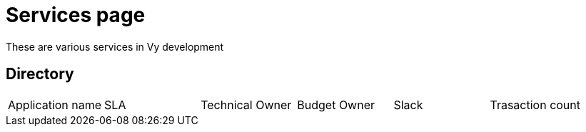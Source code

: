 = Services page

These are various services in Vy development

== Directory

[frame=all, grid=rows]
|===
|Application name | SLA | Technical Owner | Budget Owner | Slack | Trasaction count
|infrademo, 99.7, tekniskowner@vy.no, budgetowner@vy.no, #team-plattform, transaction count 
|===
